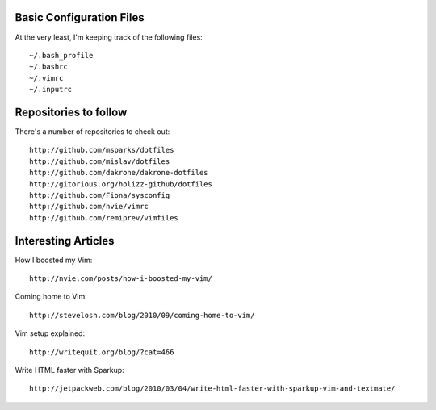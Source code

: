 Basic Configuration Files
=========================

At the very least, I'm keeping track of the following
files::

    ~/.bash_profile
    ~/.bashrc
    ~/.vimrc
    ~/.inputrc

Repositories to follow
======================

There's a number of repositories to check out::

    http://github.com/msparks/dotfiles
    http://github.com/mislav/dotfiles
    http://github.com/dakrone/dakrone-dotfiles
    http://gitorious.org/holizz-github/dotfiles
    http://github.com/Fiona/sysconfig
    http://github.com/nvie/vimrc
    http://github.com/remiprev/vimfiles


Interesting Articles
====================

How I boosted my Vim::

    http://nvie.com/posts/how-i-boosted-my-vim/

Coming home to Vim::

    http://stevelosh.com/blog/2010/09/coming-home-to-vim/

Vim setup explained::

    http://writequit.org/blog/?cat=466

Write HTML faster with Sparkup::

    http://jetpackweb.com/blog/2010/03/04/write-html-faster-with-sparkup-vim-and-textmate/


